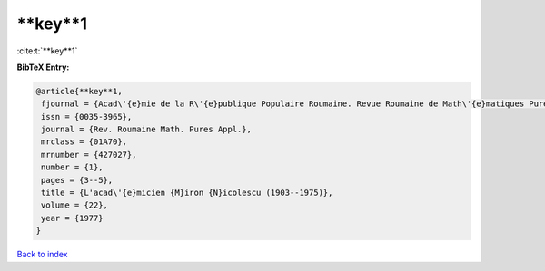 **key**1
========

:cite:t:`**key**1`

**BibTeX Entry:**

.. code-block:: bibtex

   @article{**key**1,
    fjournal = {Acad\'{e}mie de la R\'{e}publique Populaire Roumaine. Revue Roumaine de Math\'{e}matiques Pures et Appliqu\'{e}es},
    issn = {0035-3965},
    journal = {Rev. Roumaine Math. Pures Appl.},
    mrclass = {01A70},
    mrnumber = {427027},
    number = {1},
    pages = {3--5},
    title = {L'acad\'{e}micien {M}iron {N}icolescu (1903--1975)},
    volume = {22},
    year = {1977}
   }

`Back to index <../By-Cite-Keys.html>`_

